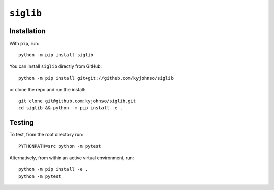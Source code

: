 ``siglib``
==========

|Pip|_ |Prs|_ |Github|_ |MIT|_

.. |Pip| image:: https://badge.fury.io/py/siglib.svg
.. _Pip: https://badge.fury.io/py/siglib

.. |Prs| image:: https://img.shields.io/badge/PRs-welcome-brightgreen.svg
.. _Prs: .github/CONTRIBUTING.md#pull-requests

.. |Github| image:: https://github.com/kyjohnso/siglib/workflows/Test%20siglib/badge.svg
.. _Github: https://github.com/kyjohnso/siglib/workflows/Test%20siglib/badge.svg

.. |MIT| image:: https://img.shields.io/badge/License-MIT-yellow.svg
.. _MIT: https://opensource.org/licenses/MIT

Installation
------------

With ``pip``, run::

    python -m pip install siglib

You can install ``siglib`` directly from GitHub::

    python -m pip install git+git://github.com/kyjohnso/siglib

or clone the repo and run the install::

    git clone git@github.com:kyjohnso/siglib.git
    cd siglib && python -m pip install -e .

Testing
-------

To test, from the root directory run::

    PYTHONPATH=src python -m pytest

Alternatively, from within an active virtual
environment, run::

    python -m pip install -e .
    python -m pytest

